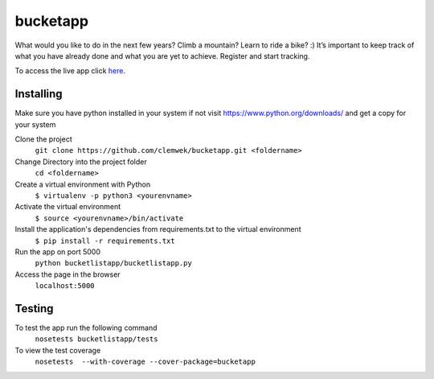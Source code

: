 ==========
 bucketapp
==========

.. image:: https://travis-ci.org/clemwek/bucketapp.svg?branch=master
    :target: https://travis-ci.org/clemwek/bucketapp

.. image:: https://coveralls.io/repos/github/clemwek/bucketapp/badge.svg?branch=master
    :target: https://coveralls.io/github/clemwek/bucketapp?branch=master



What would you like to do in the next few years? Climb a mountain? Learn to ride a bike? :) It’s important to  keep track of what you have already done and what you are yet to achieve. Register and start tracking.

To access the live app click here_.

.. _here: https://lit-lake-37731.herokuapp.com/

Installing
==========


Make sure you have python installed in your system if not visit https://www.python.org/downloads/ and get a copy for your system

Clone the project 
 ``git clone https://github.com/clemwek/bucketapp.git <foldername>``
 

Change Directory into the project folder
 ``cd <foldername>``

Create a virtual environment with Python
    ``$ virtualenv -p python3 <yourenvname>``

Activate the virtual environment
    ``$ source <yourenvname>/bin/activate``
    

Install the application's dependencies from requirements.txt to the virtual environment
    ``$ pip install -r requirements.txt``
    

Run the app on port 5000
    ``python bucketlistapp/bucketlistapp.py``
    
Access the page in the browser 
    ``localhost:5000``



Testing
=======

To test the app run the following command
    ``nosetests bucketlistapp/tests``

To view the test coverage
    ``nosetests  --with-coverage --cover-package=bucketapp``


    
    
